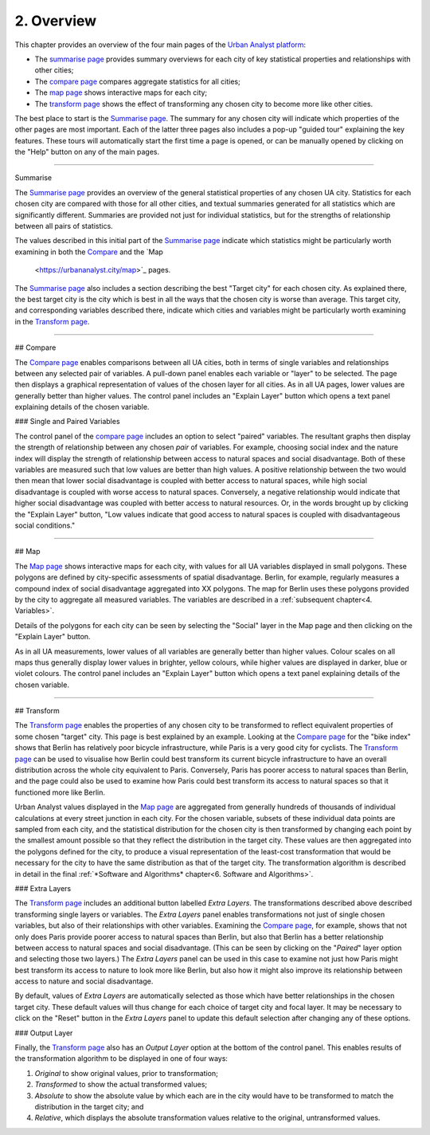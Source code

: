 2. Overview
###########

This chapter provides an overview of the four main pages of the `Urban Analyst
platform <https://urbananalyst.city>`_:

- The `summarise page <https://urbananalyst.city/summarise>`_ provides summary
  overviews for each city of key statistical properties and relationships with
  other cities;
- The `compare page <https://urbananalyst.city/compare>`_ compares aggregate
  statistics for all cities;
- The `map page <https://urbananalyst.city/maps>`_ shows interactive maps for
  each city;
- The `transform page <https://urbananalyst.city/transform>`_ shows the effect of
  transforming any chosen city to become more like other cities.

The best place to start is the `Summarise
page <https://urbananalyst.city/summarise>`_. The summary for any chosen city
will indicate which properties of the other pages are most important. Each of
the latter three pages also includes a pop-up "guided tour" explaining the key
features. These tours will automatically start the first time a page is opened,
or can be manually opened by clicking on the "Help" button on any of the main
pages.

----

Summarise

The `Summarise page <https://urbananalyst.city/summarise>`_ provides an overview
of the general statistical properties of any chosen UA city. Statistics for
each chosen city are compared with those for all other cities, and textual
summaries generated for all statistics which are significantly different.
Summaries are provided not just for individual statistics, but for the
strengths of relationship between all pairs of statistics.

The values described in this initial part of the `Summarise
page <https://urbananalyst.city/summarise>`_ indicate which statistics might be
particularly worth examining in both the
`Compare <https://urbananalyst.city/compare>`_ and the `Map
 <https://urbananalyst.city/map>`_ pages.

The `Summarise page <https://urbananalyst.city/summarise>`_ also includes a
section describing the best "Target city" for each chosen city. As explained
there, the best target city is the city which is best in all the ways that the
chosen city is worse than average. This target city, and corresponding
variables described there, indicate which cities and variables might be
particularly worth examining in the `Transform
page <https://urbananalyst.city/transform>`_.


----

## Compare

The `Compare page <https://urbananalyst.city/compare>`_ enables comparisons
between all UA cities, both in terms of single variables and relationships
between any selected pair of variables. A pull-down panel enables each variable
or "layer" to be selected. The page then displays a graphical representation of
values of the chosen layer for all cities. As in all UA pages, lower values are
generally better than higher values. The control panel includes an "Explain
Layer" button which opens a text panel explaining details of the chosen
variable.

### Single and Paired Variables

The control panel of the `compare page <https://urbananalyst.city/compare>`_
includes an option to select "paired" variables. The resultant graphs then
display the strength of relationship between any chosen *pair* of variables.
For example, choosing social index and the nature index will display the
strength of relationship between access to natural spaces and social
disadvantage. Both of these variables are measured such that low values are
better than high values. A positive relationship between the two would then
mean that lower social disadvantage is coupled with better access to natural
spaces, while high social disadvantage is coupled with worse access to natural
spaces. Conversely, a negative relationship would indicate that higher social
disadvantage was coupled with better access to natural resources. Or, in the
words brought up by clicking the "Explain Layer" button, "Low values indicate
that good access to natural spaces is coupled with disadvantageous social
conditions."

----

## Map

The `Map page <https://urbananalyst.city/map>`_ shows interactive maps for each
city, with values for all UA variables displayed in small polygons. These
polygons are defined by city-specific assessments of spatial disadvantage.
Berlin, for example, regularly measures a compound index of social disadvantage
aggregated into XX polygons. The map for Berlin uses these polygons provided by
the city to aggregate all measured variables. The variables are described in a
:ref:`subsequent chapter<4. Variables>`.

Details of the polygons for each city can be seen by selecting the "Social"
layer in the Map page and then clicking on the "Explain Layer" button.

As in all UA measurements, lower values of all variables are generally better
than higher values. Colour scales on all maps thus generally display lower
values in brighter, yellow colours, while higher values are displayed in
darker, blue or violet colours. The control panel includes an "Explain Layer"
button which opens a text panel explaining details of the chosen variable.

----

## Transform

The `Transform page <https://urbananalyst.city/transform>`_ enables the
properties of any chosen city to be transformed to reflect equivalent
properties of some chosen "target" city. This page is best explained by an
example. Looking at the `Compare page <https://urbananalyst.city/compare>`_ for
the "bike index" shows that Berlin has relatively poor bicycle infrastructure,
while Paris is a very good city for cyclists. The
`Transform page <https://urbananalyst.city/transform>`_ can be used to visualise
how Berlin could best transform its current bicycle infrastructure to have an
overall distribution across the whole city equivalent to Paris. Conversely,
Paris has poorer access to natural spaces than Berlin, and the page could also
be used to examine how Paris could best transform its access to natural spaces
so that it functioned more like Berlin.

Urban Analyst values displayed in the `Map page <https://urbananalyst.city/map>`_
are aggregated from generally hundreds of thousands of individual calculations
at every street junction in each city. For the chosen variable, subsets of
these individual data points are sampled from each city, and the statistical
distribution for the chosen city is then transformed by changing each point by
the smallest amount possible so that they reflect the distribution in the
target city. These values are then aggregated into the polygons defined for the
city, to produce a visual representation of the least-cost transformation that
would be necessary for the city to have the same distribution as that of the
target city. The transformation algorithm is described in detail in the final
:ref:`*Software and Algorithms* chapter<6. Software and Algorithms>`.

### Extra Layers

The `Transform page <https://urbananalyst.city/transform>`_ includes an
additional button labelled *Extra Layers*. The transformations described above
described transforming single layers or variables. The *Extra Layers* panel
enables transformations not just of single chosen variables, but also of their
relationships with other variables. Examining the `Compare
page <https://urbananalyst.city/compare>`_, for example, shows that not only does
Paris provide poorer access to natural spaces than Berlin, but also that Berlin
has a better relationship between access to natural spaces and social
disadvantage. (This can be seen by clicking on the "*Paired*" layer option and
selecting those two layers.) The *Extra Layers* panel can be used in this case
to examine not just how Paris might best transform its access to nature to look
more like Berlin, but also how it might also improve its relationship between
access to nature and social disadvantage.

By default, values of *Extra Layers* are automatically selected as those which
have better relationships in the chosen target city. These default values will
thus change for each choice of target city and focal layer. It may be necessary
to click on the "Reset" button in the *Extra Layers* panel to update this
default selection after changing any of these options.

### Output Layer

Finally, the `Transform page <https://urbananalyst.city/transform>`_ also has an
*Output Layer* option at the bottom of the control panel. This enables results
of the transformation algorithm to be displayed in one of four ways:

1. *Original* to show original values, prior to transformation;
2. *Transformed* to show the actual transformed values;
3. *Absolute* to show the absolute value by which each are in the city would
   have to be transformed to match the distribution in the target city; and
4. *Relative*, which displays the absolute transformation values relative to
   the original, untransformed values.
